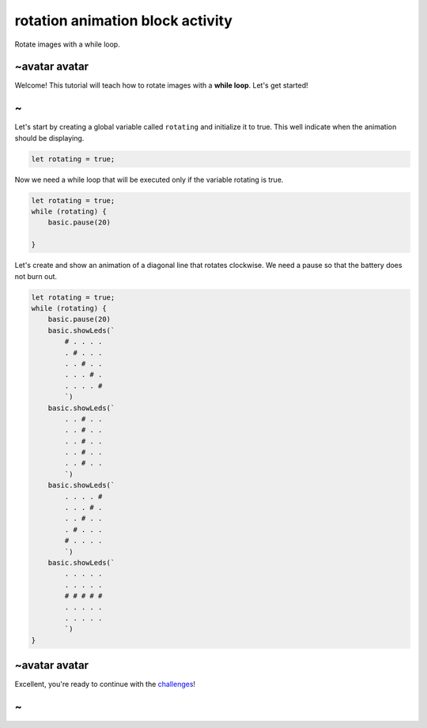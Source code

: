 
rotation animation block activity
=================================

Rotate images with a while loop. 

~avatar avatar
--------------

Welcome! This tutorial will teach how to rotate images with a **while loop**. Let's get started!

~
-

Let's start by creating a global variable called ``rotating`` and initialize it to true. This well indicate when the animation should be displaying.

.. code-block:: blocks

   let rotating = true;

Now we need a while loop that will be executed only if the variable rotating is true.

.. code-block:: blocks

   let rotating = true;
   while (rotating) {
       basic.pause(20)

   }

Let's create and show an animation of a diagonal line that rotates clockwise. We need a pause so that the battery does not burn out.

.. code-block:: blocks

   let rotating = true;
   while (rotating) {
       basic.pause(20)
       basic.showLeds(`
           # . . . .
           . # . . .
           . . # . .
           . . . # .
           . . . . #
           `)
       basic.showLeds(`
           . . # . .
           . . # . .
           . . # . .
           . . # . .
           . . # . .
           `)
       basic.showLeds(`
           . . . . #
           . . . # .
           . . # . .
           . # . . .
           # . . . .
           `)
       basic.showLeds(`
           . . . . .
           . . . . .
           # # # # #
           . . . . .
           . . . . .
           `)
   }

~avatar avatar
--------------

Excellent, you're ready to continue with the `challenges </lessons/rotation-animation/challenges>`_\ !

~
-
